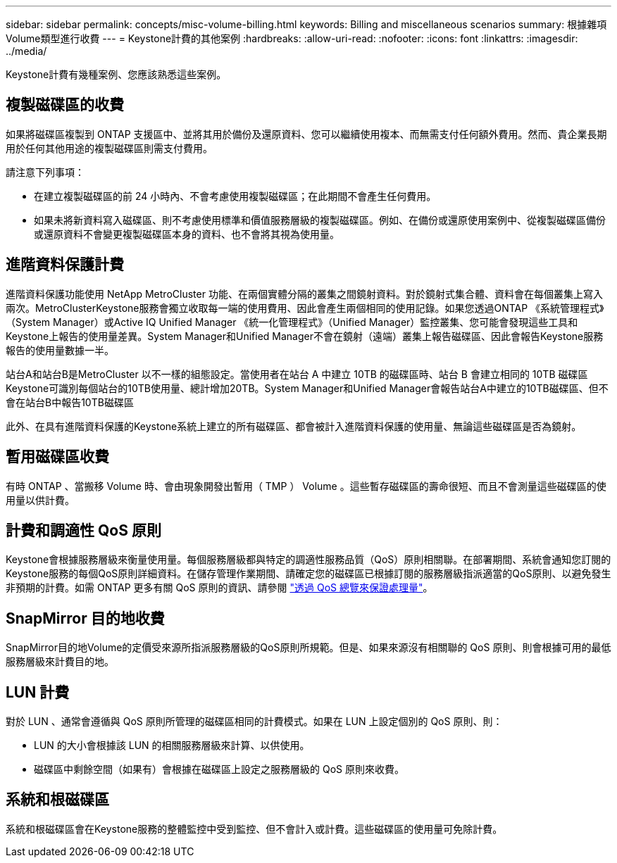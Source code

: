 ---
sidebar: sidebar 
permalink: concepts/misc-volume-billing.html 
keywords: Billing and miscellaneous scenarios 
summary: 根據雜項Volume類型進行收費 
---
= Keystone計費的其他案例
:hardbreaks:
:allow-uri-read: 
:nofooter: 
:icons: font
:linkattrs: 
:imagesdir: ../media/


[role="lead"]
Keystone計費有幾種案例、您應該熟悉這些案例。



== 複製磁碟區的收費

如果將磁碟區複製到 ONTAP 支援區中、並將其用於備份及還原資料、您可以繼續使用複本、而無需支付任何額外費用。然而、貴企業長期用於任何其他用途的複製磁碟區則需支付費用。

請注意下列事項：

* 在建立複製磁碟區的前 24 小時內、不會考慮使用複製磁碟區；在此期間不會產生任何費用。
* 如果未將新資料寫入磁碟區、則不考慮使用標準和價值服務層級的複製磁碟區。例如、在備份或還原使用案例中、從複製磁碟區備份或還原資料不會變更複製磁碟區本身的資料、也不會將其視為使用量。




== 進階資料保護計費

進階資料保護功能使用 NetApp MetroCluster 功能、在兩個實體分隔的叢集之間鏡射資料。對於鏡射式集合體、資料會在每個叢集上寫入兩次。MetroClusterKeystone服務會獨立收取每一端的使用費用、因此會產生兩個相同的使用記錄。如果您透過ONTAP 《系統管理程式》（System Manager）或Active IQ Unified Manager 《統一化管理程式》（Unified Manager）監控叢集、您可能會發現這些工具和Keystone上報告的使用量差異。System Manager和Unified Manager不會在鏡射（遠端）叢集上報告磁碟區、因此會報告Keystone服務報告的使用量數據一半。

站台A和站台B是MetroCluster 以不一樣的組態設定。當使用者在站台 A 中建立 10TB 的磁碟區時、站台 B 會建立相同的 10TB 磁碟區Keystone可識別每個站台的10TB使用量、總計增加20TB。System Manager和Unified Manager會報告站台A中建立的10TB磁碟區、但不會在站台B中報告10TB磁碟區

此外、在具有進階資料保護的Keystone系統上建立的所有磁碟區、都會被計入進階資料保護的使用量、無論這些磁碟區是否為鏡射。



== 暫用磁碟區收費

有時 ONTAP 、當搬移 Volume 時、會由現象開發出暫用（ TMP ） Volume 。這些暫存磁碟區的壽命很短、而且不會測量這些磁碟區的使用量以供計費。



== 計費和調適性 QoS 原則

Keystone會根據服務層級來衡量使用量。每個服務層級都與特定的調適性服務品質（QoS）原則相關聯。在部署期間、系統會通知您訂閱的Keystone服務的每個QoS原則詳細資料。在儲存管理作業期間、請確定您的磁碟區已根據訂閱的服務層級指派適當的QoS原則、以避免發生非預期的計費。如需 ONTAP 更多有關 QoS 原則的資訊、請參閱 link:https://docs.netapp.com/us-en/ontap/performance-admin/guarantee-throughput-qos-task.html["透過 QoS 總覽來保證處理量"]。



== SnapMirror 目的地收費

SnapMirror目的地Volume的定價受來源所指派服務層級的QoS原則所規範。但是、如果來源沒有相關聯的 QoS 原則、則會根據可用的最低服務層級來計費目的地。



== LUN 計費

對於 LUN 、通常會遵循與 QoS 原則所管理的磁碟區相同的計費模式。如果在 LUN 上設定個別的 QoS 原則、則：

* LUN 的大小會根據該 LUN 的相關服務層級來計算、以供使用。
* 磁碟區中剩餘空間（如果有）會根據在磁碟區上設定之服務層級的 QoS 原則來收費。




== 系統和根磁碟區

系統和根磁碟區會在Keystone服務的整體監控中受到監控、但不會計入或計費。這些磁碟區的使用量可免除計費。
